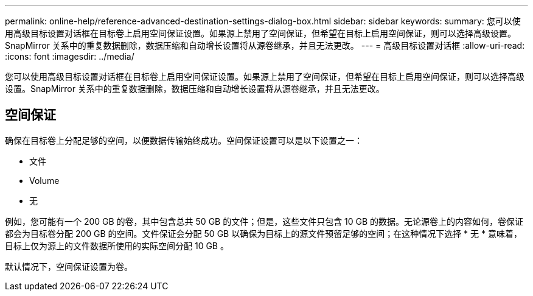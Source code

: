 ---
permalink: online-help/reference-advanced-destination-settings-dialog-box.html 
sidebar: sidebar 
keywords:  
summary: 您可以使用高级目标设置对话框在目标卷上启用空间保证设置。如果源上禁用了空间保证，但希望在目标上启用空间保证，则可以选择高级设置。SnapMirror 关系中的重复数据删除，数据压缩和自动增长设置将从源卷继承，并且无法更改。 
---
= 高级目标设置对话框
:allow-uri-read: 
:icons: font
:imagesdir: ../media/


[role="lead"]
您可以使用高级目标设置对话框在目标卷上启用空间保证设置。如果源上禁用了空间保证，但希望在目标上启用空间保证，则可以选择高级设置。SnapMirror 关系中的重复数据删除，数据压缩和自动增长设置将从源卷继承，并且无法更改。



== 空间保证

确保在目标卷上分配足够的空间，以便数据传输始终成功。空间保证设置可以是以下设置之一：

* 文件
* Volume
* 无


例如，您可能有一个 200 GB 的卷，其中包含总共 50 GB 的文件；但是，这些文件只包含 10 GB 的数据。无论源卷上的内容如何，卷保证都会为目标卷分配 200 GB 的空间。文件保证会分配 50 GB 以确保为目标上的源文件预留足够的空间；在这种情况下选择 * 无 * 意味着，目标上仅为源上的文件数据所使用的实际空间分配 10 GB 。

默认情况下，空间保证设置为卷。
